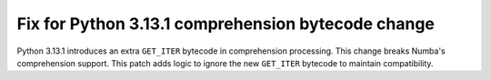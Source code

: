 Fix for Python 3.13.1 comprehension bytecode change
---------------------------------------------------

Python 3.13.1 introduces an extra ``GET_ITER`` bytecode in comprehension 
processing. This change breaks Numba's comprehension support.
This patch adds logic to ignore the new ``GET_ITER`` bytecode to maintain 
compatibility. 
